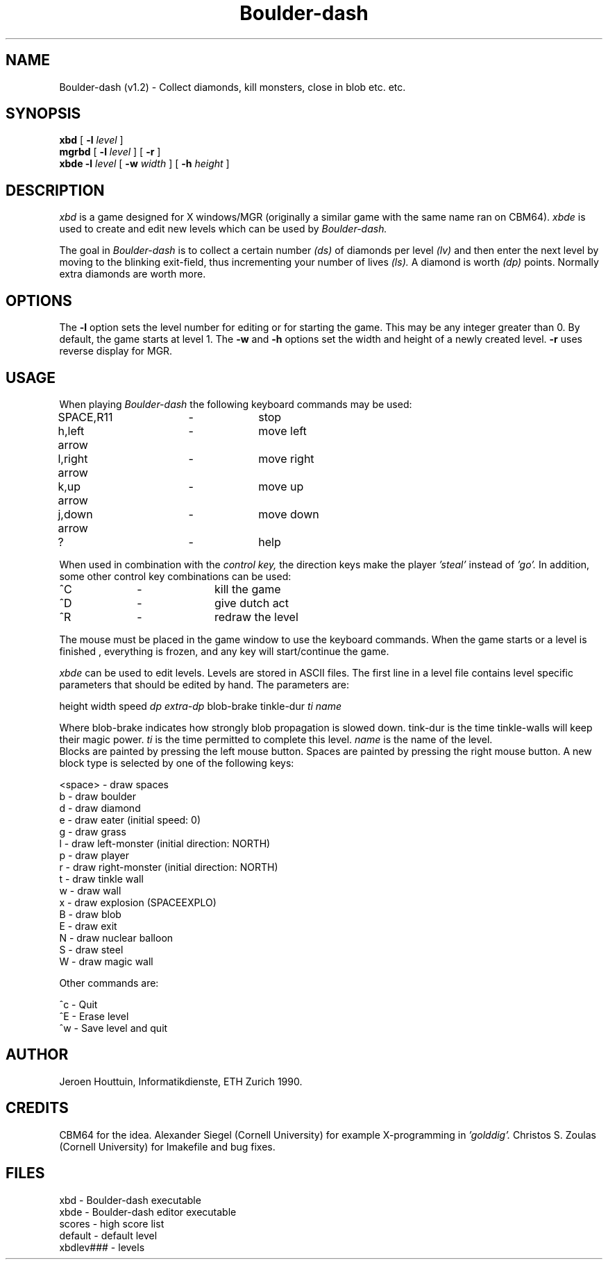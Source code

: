 .TH Boulder-dash l "April 1 1990"
.UC 4
.SH NAME
Boulder-dash (v1.2) - Collect diamonds, kill monsters, close in blob etc. etc.
.SH SYNOPSIS
.B xbd
[
.B \-l
.I level
]
.br
.B mgrbd
[
.B \-l
.I level
]
[
.B \-r
]
.br
.B xbde
.B \-l
.I level
[
.B \-w
.I width
]
[
.B \-h
.I height
]
.SH DESCRIPTION
.PP
.I xbd
is a game designed for X windows/MGR (originally a similar game with the same name
ran on CBM64).
.I xbde
is used to create and edit new levels which can be used by
.I Boulder-dash.
.PP
The goal in
.I Boulder-dash
is to collect a certain number
.I (ds)
of diamonds per level
.I (lv)
and then enter the next level by moving to the blinking exit-field, thus incrementing your number of lives
.I (ls).
A diamond is worth
.I (dp)
points. Normally extra diamonds are worth more.
.SH OPTIONS
The
.B "\-l"
option sets the level number for editing or for starting the game.
This may be any integer greater than 0.  By default, the game starts
at level 1. The
.B "\-w"
and
.B "\-h"
options set the width and height of a newly created level.
.B \-r
uses reverse display for MGR.
.SH USAGE
When playing
.I Boulder-dash
the following keyboard commands may be used:
.PP
SPACE,R11		\- 		stop
.br
h,left arrow 	\- 		move left
.br
l,right arrow 	\- 		move right
.br
k,up arrow 	\- 		move up
.br
j,down arrow 	\-		move down
.PP
.br
?			\-		help
.PP
When used in combination with the 
.I control key,
the direction keys make the player 
.I 'steal'
instead of 
.I 'go'.
In addition, some other control key combinations can be used:
.PP
^C		\- 		kill the game
.br
^D		\-		give dutch act
.br
^R 		\- 		redraw the level
.PP
The mouse must be placed in the game window to use the keyboard
commands.  When the game starts or a level is finished , everything is frozen, and any key will
start/continue the game.
.PP
.I xbde
can be used to edit levels.  Levels are stored in ASCII files. The
first line in a level file contains level specific parameters that
should be edited by hand. The parameters are:

.br
height width speed 
.I dp
.I extra-dp
blob-brake
tinkle-dur
.I ti name

.br
Where blob-brake indicates how strongly blob propagation is slowed down.
tink-dur is the time tinkle-walls will keep their magic power. 
.I ti 
is the time permitted to complete this level. 
.I name
is the name of the level.
.br
Blocks are painted by pressing the left mouse button.  Spaces are 
painted by pressing the right mouse button.  A new block type is 
selected by one of the following keys:
.PP
<space> \- draw spaces
.br
b \- draw boulder
.br
d \- draw diamond
.br
e \- draw eater (initial speed: 0)
.br
g \- draw grass
.br
l \- draw left-monster (initial direction: NORTH)
.br
p \- draw player
.br
r \- draw right-monster (initial direction: NORTH)
.br
t \- draw tinkle wall
.br
w \- draw wall
.br
x \- draw explosion (SPACEEXPLO)
.br
B \- draw blob
.br
E \- draw exit
.br
N \- draw nuclear balloon
.br
S \- draw steel
.br
W \- draw magic wall
.PP
.br
Other commands are:
.PP
.br
^c \- Quit
.br
^E \- Erase level
.br
^w \- Save level and quit
.SH AUTHOR
Jeroen Houttuin, Informatikdienste, ETH Zurich 1990.
.SH CREDITS
CBM64 for the idea. Alexander Siegel (Cornell University)
for example X-programming in 
.I 'golddig'.
Christos S. Zoulas (Cornell University) for Imakefile and bug fixes.
.SH FILES
xbd - Boulder-dash executable
.br
xbde - Boulder-dash editor executable
.br
scores - high score list
.br
default - default level
.br
xbdlev### - levels
